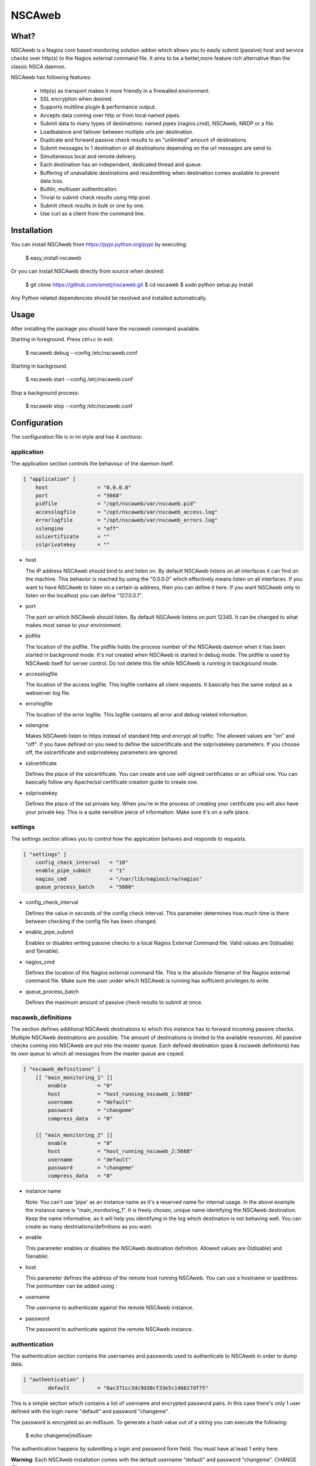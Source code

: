 NSCAweb
=======

What?
-----

NSCAweb is a Nagios core based monitoring solution addon which allows you to
easily submit (passive) host and service checks over http(s) to the Nagios
external command file. It aims to be a better,more feature rich alternative
than the classic NSCA daemon.

NSCAweb has following features:

 - http(s) as transport makes it more friendly in a firewalled environment.
 - SSL encryption when desired.
 - Supports multiline plugin & performance output.
 - Accepts data coming over http or from local named pipes.
 - Submit data to many types of destinations: named pipes (nagios.cmd), NSCAweb, NRDP or a file.
 - Loadbalance and failover between multiple urls per destination.
 - Duplicate and forward passive check results to an "unlimited" amount of destinations.
 - Submit messages to 1 destination or all destinations depending on the url messages are send to.
 - Simultaneous local and remote delivery.
 - Each destination has an independent, dedicated thread and queue.
 - Buffering of unavailable destinations and resubmitting when destination comes available to prevent data loss.
 - Builtin, multiuser authentication.
 - Trivial to submit check results using http post.
 - Submit check results in bulk or one by one.
 - Use curl as a client from the command line.

Installation
------------

You can install NSCAweb from https://pypi.python.org/pypi by executing:


    $ easy_install nscaweb


Or you can install NSCAweb directly from source when desired:

    $ git clone https://github.com/smetj/nscaweb.git
    $ cd nscaweb
    $ sudo python setup.py install


Any Python related dependencies should be resolved and installed
automatically.


Usage
-----

After installing the package you should have the `nscaweb` command available.

Starting in foreground.  Press ctrl+c to exit:

    $ nscaweb debug --config /etc/nscaweb.conf

Starting in background.

    $ nscaweb start --config /etc/nscaweb.conf

Stop a background process:

    $ nscaweb stop --config /etc/nscaweb.conf



Configuration
-------------

The configuration file is in ini style and has 4 sections:

application
~~~~~~~~~~~

The application section controls the behaviour of the daemon itself.

.. code-block:: ini

    [ "application" ]
        host                = "0.0.0.0"
        port                = "5668"
        pidfile             = "/opt/nscaweb/var/nscaweb.pid"
        accesslogfile       = "/opt/nscaweb/var/nscaweb_access.log"
        errorlogfile        = "/opt/nscaweb/var/nscaweb_errors.log"
        sslengine           = "off"
        sslcertificate      = ""
        sslprivatekey       = ""


*   host

    The IP address NSCAweb should bind to and listen on. By default NSCAweb
    listens on all interfaces it can find on the machine. This behavior is
    reached by using the "0.0.0.0" which effectively means listen on all
    interfaces. If you want to have NSCAweb to listen on a certain ip address,
    then you can define it here. If you want NSCAweb only to listen on the
    localhost you can define "127.0.0.1".

*   port

    The port on which NSCAweb should listen. By default NSCAweb listens on port
    12345. It can be changed to what makes most sense to your environment.

*   pidfile

    The location of the pidfile. The pidfile holds the process number of the
    NSCAweb daemon when it has been started in background mode. It's not created
    when NSCAweb is started in debug mode. The pidfile is used by NSCAweb itself
    for server control. Do not delete this file while NSCAweb is running in
    background mode.

*   accesslogfile

    The location of the access logfile. This logfile contains all client requests.
    It basically has the same output as a webserver log file.

*   errorlogfile

    The location of the error logfile. This logfile contains all error and debug
    related information.

*   sslengine

    Makes NSCAweb listen to https instead of standard http and encrypt all
    traffic. The allowed values are "on" and "off". If you have defined on you
    need to define the sslcertificate and the sslprivatekey parameters. If you
    choose off, the sslcertificate and sslprivatekey parameters are ignored.

*   sslcertificate

    Defines the place of the sslcertificate. You can create and use self-signed
    certificates or an official one. You can basically follow any Apache/ssl
    certificate creation guide to create one.

*   sslprivatekey

    Defines the place of the ssl private key. When you're in the process of
    creating your certificate you will also have your private key. This is a quite
    sensitive piece of information. Make sure it's on a safe place.


settings
~~~~~~~~

The settings section allows you to control how the application behaves and
responds to requests.

.. code-block:: ini

    [ "settings" ]
        config_check_interval   = "10"
        enable_pipe_submit      = "1"
        nagios_cmd              = "/var/lib/nagios3/rw/nagios"
        queue_process_batch     = "5000"


*   config_check_interval

    Defines the value in seconds of the config check interval. This parameter
    determines how much time is there between checking if the config file has been
    changed.

*   enable_pipe_submit

    Enables or disables writing passive checks to a local Nagios External Command
    file. Valid values are 0(disable) and 1(enable).


*   nagios_cmd

    Defines the location of the Nagios external command file. This is the absolute
    filename of the Nagios external command file. Make sure the user under which
    NSCAweb is running has sufficient privileges to write.


*   queue_process_batch

    Defines the maximum amount of passive check results to submit at once.


nscaweb_definitions
~~~~~~~~~~~~~~~~~~~

The section defines additional NSCAweb destinations to which this instance has
to forward incoming passive checks. Multiple NSCAweb destinations are
possible. The amount of destinations is limited to the available resources.
All passive checks coming into NSCAweb are put into the master queue. Each
defined destination (pipe & nscaweb definitions) has its own queue to which
all messages from the master queue are copied.

.. code-block:: ini

    [ "nscaweb_definitions" ]
        [[ "main_monitoring_1" ]]
            enable          = "0"
            host            = "host_running_nscaweb_1:5668"
            username        = "default"
            password        = "changeme"
            compress_data   = "0"

        [[ "main_monitoring_2" ]]
            enable          = "0"
            host            = "host_running_nscaweb_2:5668"
            username        = "default"
            password        = "changeme"
            compress_data   = "0"

*   instance name

    Note: You can't use 'pipe' as an instance name as it's a reserved name for
    internal usage.
    In the above example the instance name is "main_monitoring_1".
    It is freely chosen, unique name identifying the NSCAweb destination. Keep the
    name informative, as it will help you identifying in the log which destination
    is not behaving well. You can create as many destinations/definitions as you
    want.

*   enable

    This parameter enables or disables the NSCAweb destination definition. Allowed
    values are 0(disable) and 1(enable).

*   host

    This parameter defines the address of the remote host running NSCAweb. You can
    use a hostname or ipaddress. The portnumber can be added using :

*   username

    The username to authenticate against the remote NSCAweb instance.

*   password

    The password to authenticate against the remote NSCAweb instance.

authentication
~~~~~~~~~~~~~~

The authentication section contains the usernames and passwords used to
authenticate to NSCAweb in order to dump data.

.. code-block:: ini

    [ "authentication" ]
            default         = "6ac371cc3dc9d38cf33e5c146617df75"


This is a simple section which contains a list of username and encrypted
password pairs. In this case there's only 1 user defined with the login name
"default" and password "changeme".

The password is encrypted as an md5sum.  To generate a hash value out of a
string you can execute the following:

    $ echo changeme|md5sum 

The authentication happens by submitting a login and password form field. You
must have at least 1 entry here.

**Warning**: Each NSCAweb installation comes with the default username "default"
and password "changeme". CHANGE IT!.


Sending data to NSCAweb
-----------------------

NSCAweb is a http based daemon which receives data over http post requests. It
accepts data just like your browser posts and requests data to a webserver. In
order to interact with NSCAweb you need an http client such as wget, curl,
libwww, ...

There are 3 form fields available:

* username
* password
* input

The input field should contain 1 or more entries with the same syntax as
described below. When you use multiple lines as plugin output then use "\\\n"
to separate those multiple lines. NSCAweb will consider each "\n" as a new
Nagios external command.

**Warning**: Keep in mind that all data you send to NSCAweb needs to be URL
encoded. Submit 1 check result to NSCAweb using curl.

**Warning**: Make sure to use a version of curl which supports the '--data-
urlencode' parameter.

Now lets dump the result for 1 service check into it using curl:

    $ now=$(date +%s)

    $ data=$(printf "[%lu] PROCESS_SERVICE_CHECK_RESULT;localhost;True 1;2;CRITICAL- Whatever\n" $now)
    
    $ curl -d username="default" -d password="changeme" --data-urlencode input="$data" localhost:5668


Submit 500 check results at once to NSCAweb using curl
~~~~~~~~~~~~~~~~~~~~~~~~~~~~~~~~~~~~~~~~~~~~~~~~~~~~~~

Let's say I have 500 check results I want to dump in 1 go.

Consider following file:

    [1269803591] PROCESS_SERVICE_CHECK_RESULT;localhost;True 1;2;CRITICAL- Submitted through nscaweb\nA second line of data\nAnd a third one|'perf1'=12;;;; 'perf2'=15;;;;
    [1269803591] PROCESS_SERVICE_CHECK_RESULT;localhost;True 2;2;CRITICAL- Submitted through nscaweb\nA second line of data\nAnd a third one|'perf1'=12;;;; 'perf2'=15;;;;
    [1269803591] PROCESS_SERVICE_CHECK_RESULT;localhost;True 3;2;CRITICAL- Submitted through nscaweb\nA second line of data\nAnd a third one|'perf1'=12;;;; 'perf2'=15;;;;
    [1269803591] PROCESS_SERVICE_CHECK_RESULT;localhost;True 4;2;CRITICAL- Submitted through nscaweb\nA second line of data\nAnd a third one|'perf1'=12;;;; 'perf2'=15;;;;
    [1269803591] PROCESS_SERVICE_CHECK_RESULT;localhost;True 5;2;CRITICAL- Submitted through nscaweb\nA second line of data\nAnd a third one|'perf1'=12;;;; 'perf2'=15;;;;
    [1269803591] PROCESS_SERVICE_CHECK_RESULT;localhost;True 6;2;CRITICAL- Submitted through nscaweb\nA second line of data\nAnd a third one|'perf1'=12;;;; 'perf2'=15;;;;
    [1269803591] PROCESS_SERVICE_CHECK_RESULT;localhost;True 7;2;CRITICAL- Submitted through nscaweb\nA second line of data\nAnd a third one|'perf1'=12;;;; 'perf2'=15;;;;
    [1269803591] PROCESS_SERVICE_CHECK_RESULT;localhost;True 8;2;CRITICAL- Submitted through nscaweb\nA second line of data\nAnd a third one|'perf1'=12;;;; 'perf2'=15;;;;
    [1269803591] PROCESS_SERVICE_CHECK_RESULT;localhost;True 9;2;CRITICAL- Submitted through nscaweb\nA second line of data\nAnd a third one|'perf1'=12;;;; 'perf2'=15;;;;
    [1269803591] PROCESS_SERVICE_CHECK_RESULT;localhost;True 10;2;CRITICAL- Submitted through nscaweb\nA second line of data\nAnd a third one|'perf1'=12;;;; 'perf2'=15;;;;
    [1269803591] PROCESS_SERVICE_CHECK_RESULT;localhost;True 11;2;CRITICAL- Submitted through nscaweb\nA second line of data\nAnd a third one|'perf1'=12;;;; 'perf2'=15;;;;
    [1269803591] PROCESS_SERVICE_CHECK_RESULT;localhost;True 12;2;CRITICAL- Submitted through nscaweb\nA second line of data\nAnd a third one|'perf1'=12;;;; 'perf2'=15;;;;
    [1269803591] PROCESS_SERVICE_CHECK_RESULT;localhost;True 13;2;CRITICAL- Submitted through nscaweb\nA second line of data\nAnd a third one|'perf1'=12;;;; 'perf2'=15;;;;
    [1269803591] PROCESS_SERVICE_CHECK_RESULT;localhost;True 14;2;CRITICAL- Submitted through nscaweb\nA second line of data\nAnd a third one|'perf1'=12;;;; 'perf2'=15;;;;
    [1269803591] PROCESS_SERVICE_CHECK_RESULT;localhost;True 15;2;CRITICAL- Submitted through nscaweb\nA second line of data\nAnd a third one|'perf1'=12;;;; 'perf2'=15;;;;
    [1269803591] PROCESS_SERVICE_CHECK_RESULT;localhost;True 16;2;CRITICAL- Submitted through nscaweb\nA second line of data\nAnd a third one|'perf1'=12;;;; 'perf2'=15;;;;
    [1269803591] PROCESS_SERVICE_CHECK_RESULT;localhost;True 17;2;CRITICAL- Submitted through nscaweb\nA second line of data\nAnd a third one|'perf1'=12;;;; 'perf2'=15;;;;
    [1269803591] PROCESS_SERVICE_CHECK_RESULT;localhost;True 18;2;CRITICAL- Submitted through nscaweb\nA second line of data\nAnd a third one|'perf1'=12;;;; 'perf2'=15;;;;
    ...snip...
    [1269803591] PROCESS_SERVICE_CHECK_RESULT;localhost;True 500;2;CRITICAL- Submitted through nscaweb\nA second line of data\nAnd a third one|'perf1'=12;;;; 'perf2'=15;;;;


Execute:

    $ curl -d username="default" -d password="changeme" --data-urlencode input="$(cat /tmp/test_result_file.txt) localhost:5668


**Just make sure that the \n in between the multiline output is literally send over the NSCAweb.**